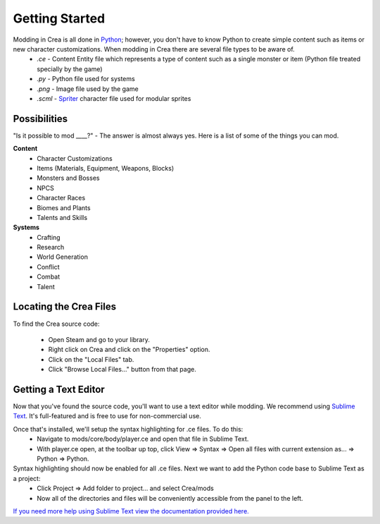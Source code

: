 
Getting Started
===============

Modding in Crea is all done in `Python <https://www.python.org/>`_; however, you don't have to know Python to create simple content such as items or new character customizations. When modding in Crea there are several file types to be aware of.
 * *.ce*   - Content Entity file which represents a type of content such as a single monster or item (Python file treated specially by the game)
 * *.py*   - Python file used for systems
 * *.png*  - Image file used by the game
 * *.scml* - `Spriter <http://www.brashmonkey.com/spriter.htm>`_ character file used for modular sprites


Possibilities
-------------

"Is it possible to mod ____?" - The answer is almost always yes. Here is a list of some of the things you can mod.

**Content**
 * Character Customizations
 * Items (Materials, Equipment, Weapons, Blocks)
 * Monsters and Bosses
 * NPCS
 * Character Races
 * Biomes and Plants
 * Talents and Skills

**Systems**
 * Crafting
 * Research
 * World Generation
 * Conflict
 * Combat
 * Talent


Locating the Crea Files
-----------------------

To find the Crea source code:

 * Open Steam and go to your library.
 * Right click on Crea and click on the "Properties" option.
 * Click on the "Local Files" tab.
 * Click "Browse Local Files..." button from that page.


Getting a Text Editor
---------------------

Now that you've found the source code, you'll want to use a text editor while modding. We recommend using `Sublime Text <http://www.sublimetext.com/>`_. It's full-featured and is free to use for non-commercial use.

Once that's installed, we'll setup the syntax highlighting for .ce files. To do this:
 * Navigate to mods/core/body/player.ce and open that file in Sublime Text.
 * With player.ce open, at the toolbar up top, click View => Syntax => Open all files with current extension as... => Python => Python.

Syntax highlighting should now be enabled for all .ce files. Next we want to add the Python code base to Sublime Text as a project:
 * Click Project => Add folder to project... and select Crea/mods
 * Now all of the directories and files will be conveniently accessible from the panel to the left.

`If you need more help using Sublime Text view the documentation provided here. <https://www.sublimetext.com/docs/2/>`_

